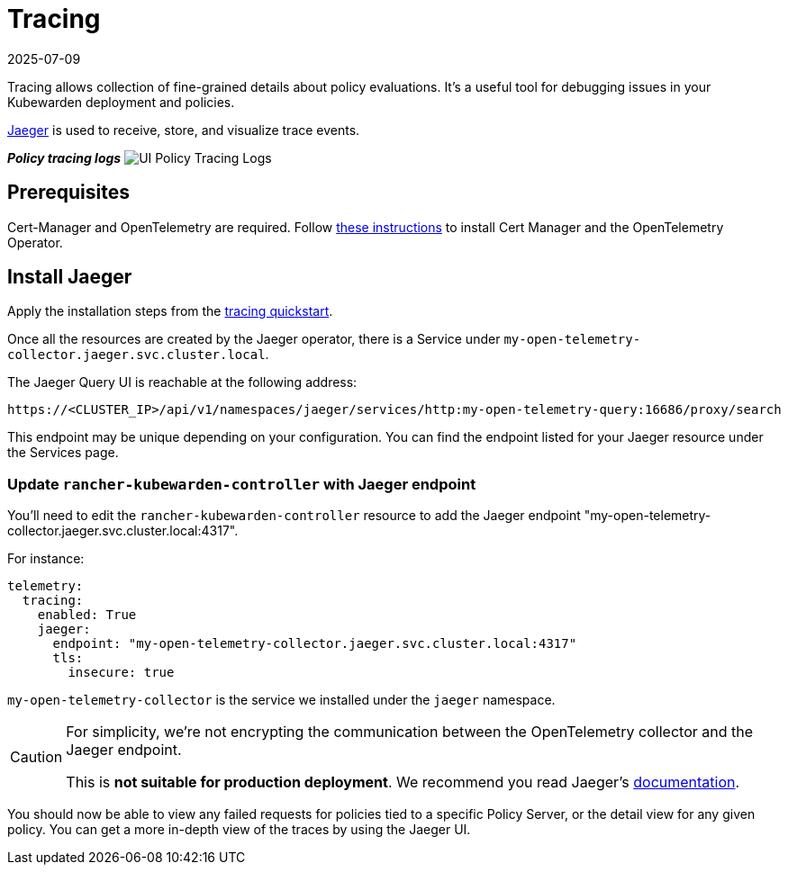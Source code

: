 = Tracing
:revdate: 2025-07-09
:page-revdate: {revdate}
:description: Learn how to configure tracing for Kubewarden deployments and policies, with installation instructions and configuration details.
:doc-persona: ["kubewarden-operator", "kubewarden-integrator"]
:doc-topic: ["operator-manual", "ui-extension", "tracing"]
:doc-type: ["hosto"]
:keywords: ["kubewarden", "kubernetes", "tracing"]
:sidebar_label: Tracing
:current-version: {page-origin-branch}

Tracing allows collection of fine-grained details about policy evaluations.
It's a useful tool for debugging issues in your Kubewarden deployment and policies.

https://www.jaegertracing.io/[Jaeger] is used to receive, store, and visualize trace events.

*_Policy tracing logs_*
image:ui_policy_tracing.png[UI Policy Tracing Logs]

== Prerequisites

Cert-Manager and OpenTelemetry are required.
Follow
xref:howtos/telemetry/10-opentelemetry-qs.adoc#_install_opentelemetry[these instructions]
to install Cert Manager and the OpenTelemetry Operator.

== Install Jaeger

Apply the installation steps from the
xref:howtos/telemetry/20-tracing-qs.adoc#_install_jaeger[tracing quickstart].

Once all the resources are created by the Jaeger operator,
there is a Service under
`my-open-telemetry-collector.jaeger.svc.cluster.local`.

The Jaeger Query UI is reachable at the following address:

[subs="+attributes",console]
----
https://<CLUSTER_IP>/api/v1/namespaces/jaeger/services/http:my-open-telemetry-query:16686/proxy/search
----

This endpoint may be unique depending on your configuration.
You can find the endpoint listed for your Jaeger resource under the Services page.

=== Update `rancher-kubewarden-controller` with Jaeger endpoint

You'll need to edit the `rancher-kubewarden-controller` resource to add the Jaeger endpoint "my-open-telemetry-collector.jaeger.svc.cluster.local:4317".

For instance:

[subs="+attributes",yaml]
----
telemetry:
  tracing:
    enabled: True
    jaeger:
      endpoint: "my-open-telemetry-collector.jaeger.svc.cluster.local:4317"
      tls:
        insecure: true
----

`my-open-telemetry-collector` is the service we installed under the `jaeger` namespace.

[CAUTION]
====
For simplicity,
we're not encrypting the communication between the OpenTelemetry collector and the Jaeger endpoint.

This is *not suitable for production deployment*.
We recommend you read Jaeger's
https://www.jaegertracing.io/docs/latest/kubernetes/[documentation].
====


You should now be able to view any failed requests for policies tied to a specific Policy Server,
or the detail view for any given policy.
You can get a more in-depth view of the traces by using the Jaeger UI.
